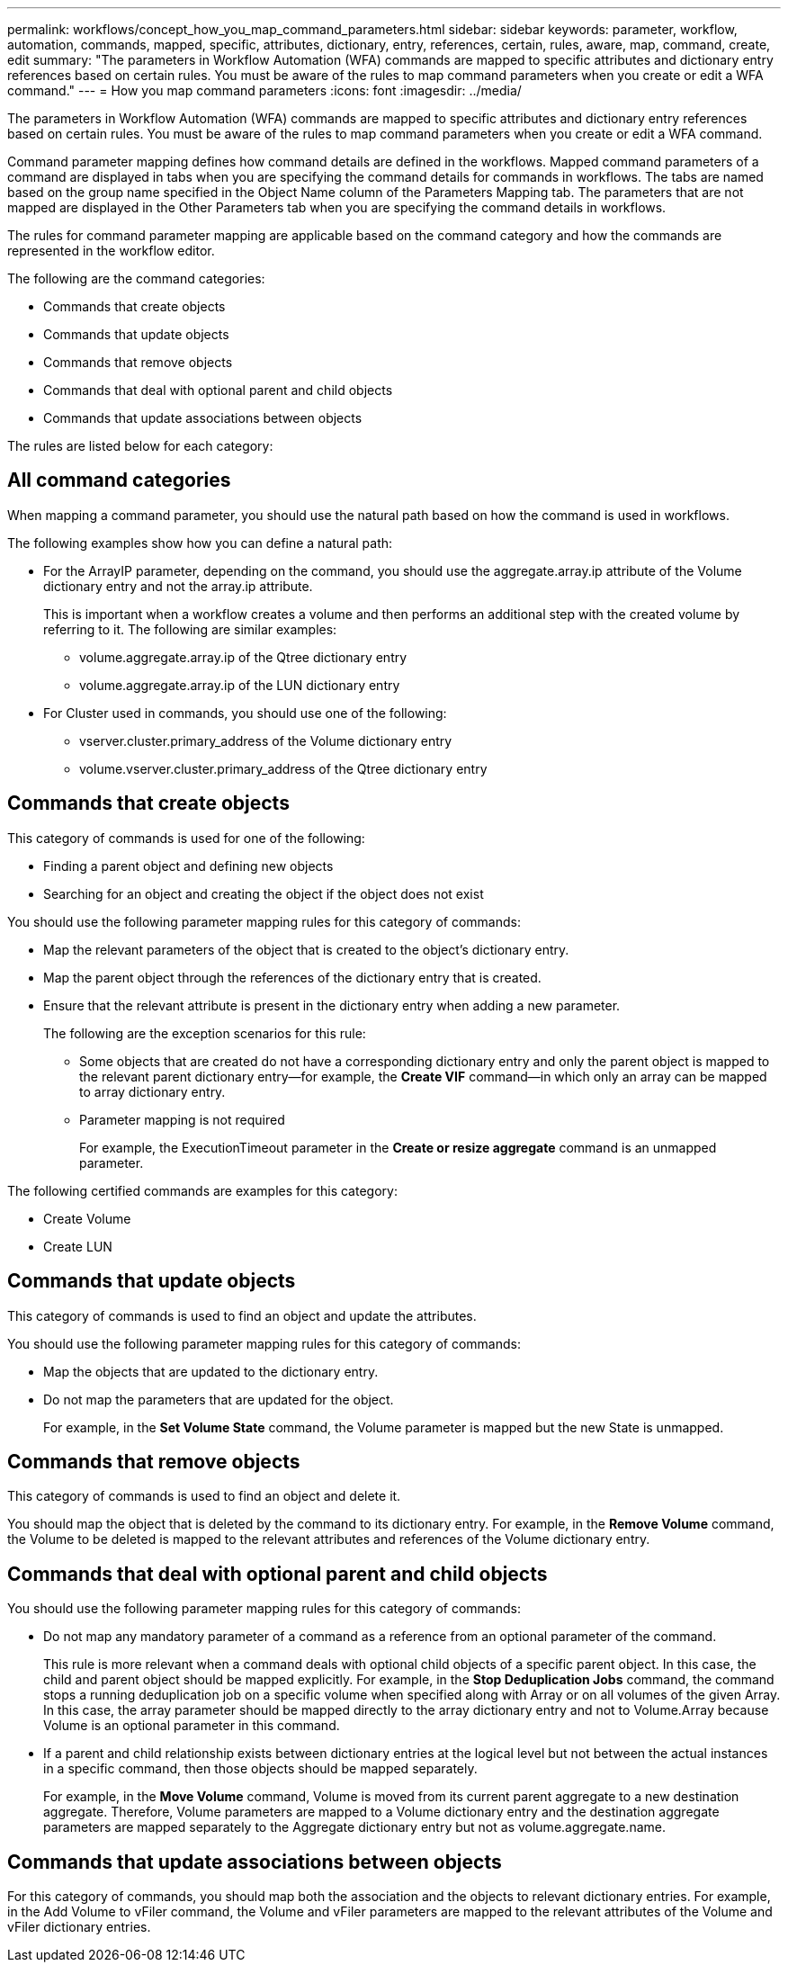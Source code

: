 ---
permalink: workflows/concept_how_you_map_command_parameters.html
sidebar: sidebar
keywords: parameter, workflow, automation, commands, mapped, specific, attributes, dictionary, entry, references, certain, rules, aware, map, command, create, edit
summary: "The parameters in Workflow Automation (WFA) commands are mapped to specific attributes and dictionary entry references based on certain rules. You must be aware of the rules to map command parameters when you create or edit a WFA command."
---
= How you map command parameters
:icons: font
:imagesdir: ../media/

[.lead]
The parameters in Workflow Automation (WFA) commands are mapped to specific attributes and dictionary entry references based on certain rules. You must be aware of the rules to map command parameters when you create or edit a WFA command.

Command parameter mapping defines how command details are defined in the workflows. Mapped command parameters of a command are displayed in tabs when you are specifying the command details for commands in workflows. The tabs are named based on the group name specified in the Object Name column of the Parameters Mapping tab. The parameters that are not mapped are displayed in the Other Parameters tab when you are specifying the command details in workflows.

The rules for command parameter mapping are applicable based on the command category and how the commands are represented in the workflow editor.

The following are the command categories:

* Commands that create objects
* Commands that update objects
* Commands that remove objects
* Commands that deal with optional parent and child objects
* Commands that update associations between objects

The rules are listed below for each category:

== All command categories

When mapping a command parameter, you should use the natural path based on how the command is used in workflows.

The following examples show how you can define a natural path:

* For the ArrayIP parameter, depending on the command, you should use the aggregate.array.ip attribute of the Volume dictionary entry and not the array.ip attribute.
+
This is important when a workflow creates a volume and then performs an additional step with the created volume by referring to it. The following are similar examples:

 ** volume.aggregate.array.ip of the Qtree dictionary entry
 ** volume.aggregate.array.ip of the LUN dictionary entry

* For Cluster used in commands, you should use one of the following:
 ** vserver.cluster.primary_address of the Volume dictionary entry
 ** volume.vserver.cluster.primary_address of the Qtree dictionary entry

== Commands that create objects

This category of commands is used for one of the following:

* Finding a parent object and defining new objects
* Searching for an object and creating the object if the object does not exist

You should use the following parameter mapping rules for this category of commands:

* Map the relevant parameters of the object that is created to the object's dictionary entry.
* Map the parent object through the references of the dictionary entry that is created.
* Ensure that the relevant attribute is present in the dictionary entry when adding a new parameter.
+
The following are the exception scenarios for this rule:

 ** Some objects that are created do not have a corresponding dictionary entry and only the parent object is mapped to the relevant parent dictionary entry--for example, the *Create VIF* command--in which only an array can be mapped to array dictionary entry.
 ** Parameter mapping is not required
+
For example, the ExecutionTimeout parameter in the *Create or resize aggregate* command is an unmapped parameter.

The following certified commands are examples for this category:

* Create Volume
* Create LUN

== Commands that update objects

This category of commands is used to find an object and update the attributes.

You should use the following parameter mapping rules for this category of commands:

* Map the objects that are updated to the dictionary entry.
* Do not map the parameters that are updated for the object.
+
For example, in the *Set Volume State* command, the Volume parameter is mapped but the new State is unmapped.

== Commands that remove objects

This category of commands is used to find an object and delete it.

You should map the object that is deleted by the command to its dictionary entry. For example, in the *Remove Volume* command, the Volume to be deleted is mapped to the relevant attributes and references of the Volume dictionary entry.

== Commands that deal with optional parent and child objects

You should use the following parameter mapping rules for this category of commands:

* Do not map any mandatory parameter of a command as a reference from an optional parameter of the command.
+
This rule is more relevant when a command deals with optional child objects of a specific parent object. In this case, the child and parent object should be mapped explicitly. For example, in the *Stop Deduplication Jobs* command, the command stops a running deduplication job on a specific volume when specified along with Array or on all volumes of the given Array. In this case, the array parameter should be mapped directly to the array dictionary entry and not to Volume.Array because Volume is an optional parameter in this command.

* If a parent and child relationship exists between dictionary entries at the logical level but not between the actual instances in a specific command, then those objects should be mapped separately.
+
For example, in the *Move Volume* command, Volume is moved from its current parent aggregate to a new destination aggregate. Therefore, Volume parameters are mapped to a Volume dictionary entry and the destination aggregate parameters are mapped separately to the Aggregate dictionary entry but not as volume.aggregate.name.

== Commands that update associations between objects

For this category of commands, you should map both the association and the objects to relevant dictionary entries. For example, in the Add Volume to vFiler command, the Volume and vFiler parameters are mapped to the relevant attributes of the Volume and vFiler dictionary entries.
